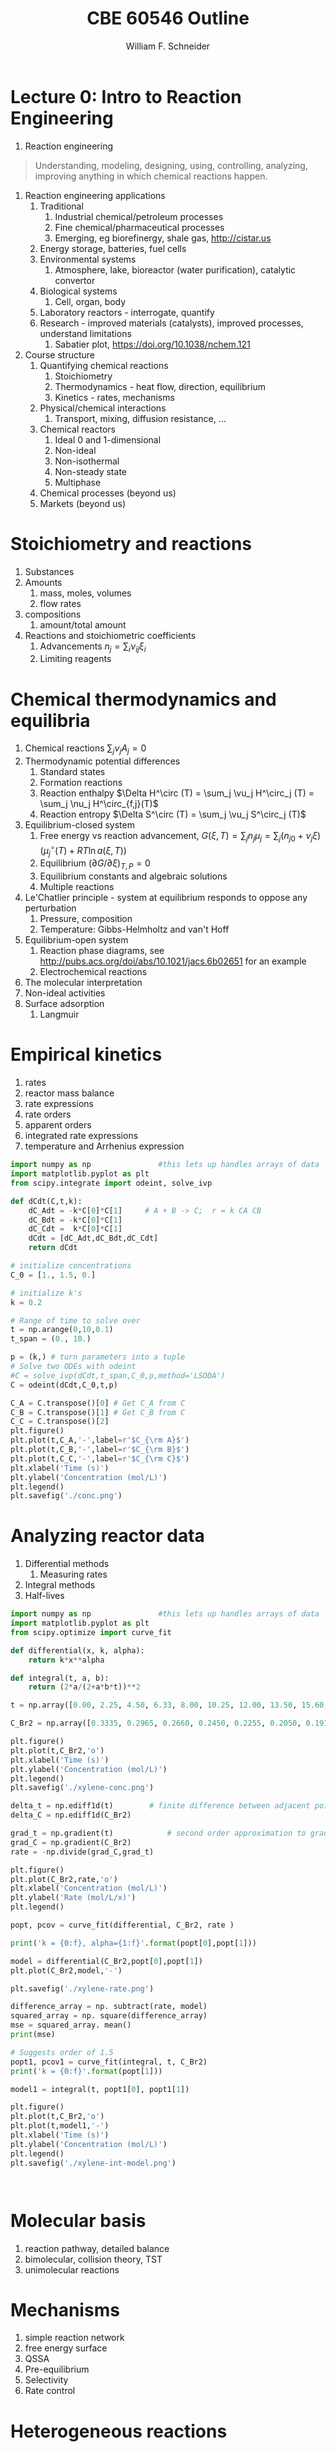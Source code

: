 #+BEGIN_OPTIONS
#+AUTHOR: William F. Schneider
#+TITLE: CBE 60546 Outline
#+EMAIL: wschneider@nd.edu
#+LATEX_CLASS_OPTIONS: [11pt]
#+LATEX_HEADER:\usepackage{geometry}
#+LATEX_HEADER:\geometry{margin=1.0in}
#+LATEX_HEADER:\usepackage{outline}
#+LATEX_HEADER:\usepackage{amsmath}
#+LATEX_HEADER:\usepackage{graphicx}
#+LATEX_HEADER:\usepackage{epstopdf}
#+LATEX_HEADER:\usepackage{fancyhdr}
#+LATEX_HEADER:\usepackage{hyperref}
#+LATEX_HEADER:\usepackage[labelfont=bf]{caption}
#+LATEX_HEADER:\setlength{\headheight}{15.2pt}
#+LATEX_HEADER:\def\dbar{{\mathchar'26\mkern-12mu d}}
#+LATEX_HEADER:\pagestyle{fancy}
#+LATEX_HEADER:\fancyhf{}
#+LATEX_HEADER:\renewcommand{\headrulewidth}{0.5pt}
#+LATEX_HEADER:\renewcommand{\footrulewidth}{0.5pt}
#+LATEX_HEADER:\lfoot{\today}
#+LATEX_HEADER:\cfoot{\copyright\ 2017 W.\ F.\ Schneider}
#+LATEX_HEADER:\rfoot{\thepage}
#+LATEX_HEADER:\lhead{\em{Advanced Chemical Reaction Engineering}}
#+LATEX_HEADER:\rhead{ND CBE 60546}

#+EXPORT_EXCLUDE_TAGS: noexport
#+OPTIONS: toc:nil
#+OPTIONS: H:3 num:3
#+OPTIONS: ':t
#+END_OPTIONS
* Lecture 0: Intro to Reaction Engineering
1. Reaction engineering
#+BEGIN_QUOTE
Understanding, modeling, designing, using, controlling, analyzing, improving anything in which chemical reactions happen.
#+END_QUOTE
1. Reaction engineering applications
   1. Traditional
      1. Industrial chemical/petroleum processes
      2. Fine chemical/pharmaceutical processes
      3. Emerging, eg biorefinergy, shale gas, [[http://cistar.us]]
   2. Energy storage, batteries, fuel cells
   3. Environmental systems
      1. Atmosphere, lake, bioreactor (water purification), catalytic convertor
   4. Biological systems
      1. Cell, organ, body
   5. Laboratory reactors - interrogate, quantify
   6. Research - improved materials (catalysts), improved processes, understand limitations
      1. Sabatier plot, [[https://doi.org/10.1038/nchem.121]]
2. Course structure
   1. Quantifying chemical reactions
      1. Stoichiometry
      2. Thermodynamics - heat flow, direction, equilibrium
      3. Kinetics - rates, mechanisms
   2. Physical/chemical interactions
      1. Transport, mixing, diffusion resistance, ...
   3. Chemical reactors
      1. Ideal 0 and 1-dimensional
      2. Non-ideal
      3. Non-isothermal
      4. Non-steady state
      5. Multiphase
   4. Chemical processes (beyond us)
   5. Markets (beyond us)

* Stoichiometry and reactions
1. Substances
2. Amounts
   1. mass, moles, volumes
   2. flow rates
3. compositions
   1. amount/total amount
4. Reactions and stoichiometric coefficients
   1. Advancements \(n_j = \sum_i \nu_{ij} \xi_i \)
   2. Limiting reagents 
* Chemical thermodynamics and equilibria
1. Chemical reactions \( \sum_j \nu_j A_j = 0 \)
2. Thermodynamic potential differences
   1. Standard states
   2. Formation reactions
   3. Reaction enthalpy $\Delta H^\circ (T) = \sum_j \vu_j H^\circ_j (T) = \sum_j \nu_j H^\circ_{f,j}(T)$
   4. Reaction entropy $\Delta S^\circ (T) =  \sum_j \vu_j S^\circ_j (T)$
3. Equilibrium-closed system
   1. Free energy vs reaction advancement, \(G(\xi,T) = \sum_j n_j\mu_j = \sum_j \left (n_{j0} + \nu_j \xi \right ) \left (\mu_j^\circ(T) + RT \ln a(\xi,T) \right ) \)
   2. Equilibrium \( (\partial G / \partial \xi)_{T,P} = 0 \)
   3. Equilibrium constants and algebraic solutions
   4. Multiple reactions
4. Le'Chatlier principle - system at equilibrium responds to oppose any perturbation
   1. Pressure, composition
   2. Temperature: Gibbs-Helmholtz and van't Hoff
5. Equilibrium-open system
   1. Reaction phase diagrams, see [[http://pubs.acs.org/doi/abs/10.1021/jacs.6b02651]] for an example
   2. Electrochemical reactions
6. The molecular interpretation
7. Non-ideal activities
8. Surface adsorption
   1. Langmuir


** Non-equilibrium thermodynamics :noexport:
#+BEGIN_EXPORT LaTeX
\begin{table}
\begin{center}
\caption{Physical units}
\begin{tabular}{|lrlrl|}
  \hline
  $N_\mathrm{Av}$: & $6.02214 \times 10^{23}$& mol$^{-1}$  & & \\
  1 amu: & $1.6605\times 10^{-27}$ & kg & & \\
  $k_\mathrm{B}$: & $1.38065\times 10^{-23}$ & J~K$^{-1}$ & $8.61734\times
  10^{-5}$ & eV K$^{-1}$\\
  $R$: & 8.314472 & J K$^{-1}$ mol$^{-1}$ & $8.2057 \times 10^{-2}$ & l atm mol$^{-1}$ K$^{-1}$\\
  $\sigma_\mathrm{SB}$: & $5.6704\times 10^{-8}$ & J s$^{-1}$ m$^{-2}$ K$^{-4}$ & & \\
  $c$: & $2.99792458\times 10^8$ & m s$^{-1}$ & & \\
  $h$: & $6.62607\times 10^{-34}$ & J s & $4.13566\times 10^{-15}$ & eV s
  \\
  $\hbar$: & $1.05457\times 10^{-34}$ & J s & $6.58212\times 10^{-16}$&  eV s \\
  $hc$: & 1239.8 & eV nm  & & \\
  $e$: & $1.60218\times 10^{-19}$ &  C & & \\
  $m_e:$ & $9.10938215\times 10^{-31}$ & kg &0.5109989 & MeV c$^{-2}$  \\
  $\epsilon_0$: & $8.85419 \times 10^{-12}$ & C$^2$ J$^{-1}$ m$^{-1}$ & $5.52635\times
  10^{-3}$ & $e^2$ \AA$^{-1}$ eV$^{-1}$ \\
  $e^2/4\pi\epsilon_0$: & $2.30708 \times 10^{-28}$&  J m & 14.39964 & eV \AA\\
  $a_0$: & $0.529177 \times 10^{-10}$ & m & 0.529177 & \AA\\
  $E_\mathrm{H} $: & 1 & Ha & 27.212 & eV \\
  \hline
\end{tabular}
\end{center}
\end{table}
#+END_EXPORT



* Empirical kinetics
1. rates
2. reactor mass balance
3. rate expressions
4. rate orders
5. apparent orders
6. integrated rate expressions
7. temperature and Arrhenius expression

#+BEGIN_SRC python
import numpy as np               #this lets up handles arrays of data
import matplotlib.pyplot as plt
from scipy.integrate import odeint, solve_ivp

def dCdt(C,t,k):
    dC_Adt = -k*C[0]*C[1]     # A + B -> C;  r = k CA CB
    dC_Bdt = -k*C[0]*C[1]
    dC_Cdt =  k*C[0]*C[1]
    dCdt = [dC_Adt,dC_Bdt,dC_Cdt] 
    return dCdt

# initialize concentrations
C_0 = [1., 1.5, 0.]

# initialize k's
k = 0.2

# Range of time to solve over
t = np.arange(0,10,0.1) 
t_span = (0., 10.)

p = (k,) # turn parameters into a tuple
# Solve two ODEs with odeint
#C = solve_ivp(dCdt,t_span,C_0,p,method='LSODA')
C = odeint(dCdt,C_0,t,p)

C_A = C.transpose()[0] # Get C_A from C
C_B = C.transpose()[1] # Get C_B from C
C_C = C.transpose()[2]
plt.figure()
plt.plot(t,C_A,'-',label=r'$C_{\rm A}$')
plt.plot(t,C_B,'-',label=r'$C_{\rm B}$')
plt.plot(t,C_C,'-',label=r'$C_{\rm C}$')
plt.xlabel('Time (s)')
plt.ylabel('Concentration (mol/L)')
plt.legend()
plt.savefig('./conc.png')
#+END_SRC

#+RESULTS:

[[./conc.png]]
#+RESULTS:

* Analyzing reactor data
1. Differential methods
   1. Measuring rates
2. Integral methods
3. Half-lives


#+BEGIN_SRC python
import numpy as np               #this lets up handles arrays of data
import matplotlib.pyplot as plt
from scipy.optimize import curve_fit

def differential(x, k, alpha):
    return k*x**alpha

def integral(t, a, b):
    return (2*a/(2+a*b*t))**2

t = np.array([0.00, 2.25, 4.50, 6.33, 8.00, 10.25, 12.00, 13.50, 15.60, 17.85, 19.60, 27.00, 30.00, 38.00, 41.00, 45.00, 47.00, 57.00, 63.00])

C_Br2 = np.array([0.3335, 0.2965, 0.2660, 0.2450, 0.2255, 0.2050, 0.1910, 0.1794, 0.1632, 0.1500, 0.1429, 0.1160, 0.1053, 0.0830, 0.0767, 0.0705, 0.0678, 0.0553, 0.0482])

plt.figure()
plt.plot(t,C_Br2,'o')
plt.xlabel('Time (s)')
plt.ylabel('Concentration (mol/L)')
plt.legend()
plt.savefig('./xylene-conc.png')

delta_t = np.ediff1d(t)        # finite difference between adjacent points
delta_C = np.ediff1d(C_Br2)

grad_t = np.gradient(t)            # second order approximation to gradient, allowing for unequal step size
grad_C = np.gradient(C_Br2)
rate = -np.divide(grad_C,grad_t)

plt.figure()
plt.plot(C_Br2,rate,'o')
plt.xlabel('Concentration (mol/L)')
plt.ylabel('Rate (mol/L/x)')
plt.legend()

popt, pcov = curve_fit(differential, C_Br2, rate )

print('k = {0:f}, alpha={1:f}'.format(popt[0],popt[1]))

model = differential(C_Br2,popt[0],popt[1])
plt.plot(C_Br2,model,'-')

plt.savefig('./xylene-rate.png')

difference_array = np. subtract(rate, model)
squared_array = np. square(difference_array)
mse = squared_array. mean()
print(mse)

# Suggests order of 1.5
popt1, pcov1 = curve_fit(integral, t, C_Br2)
print('k = {0:f}'.format(popt[1]))

model1 = integral(t, popt1[0], popt1[1])

plt.figure()
plt.plot(t,C_Br2,'o')
plt.plot(t,model1,'-')
plt.xlabel('Time (s)')
plt.ylabel('Concentration (mol/L)')
plt.legend()
plt.savefig('./xylene-int-model.png')


#+END_SRC

#+RESULTS:
: k = 0.085277, alpha=1.450860
: 2.4942019231742367e-07
: k = 1.450860


#+BEGIN_SRC python  

#+END_SRC

[[./xylene-conc.png]]
[[./xylene-rate.png]]
[[./xylene-int-model.png]]
#+RESULTS:

* Molecular basis
1. reaction pathway, detailed balance
2. bimolecular, collision theory, TST
3. unimolecular reactions

* Mechanisms
1. simple reaction network
2. free energy surface
3. QSSA
4. Pre-equilibrium
5. Selectivity
6. Rate control

* Heterogeneous reactions
1. adsorption, L-H
2. TPD
3. catalysis
4. Sabatier analysis

* Liquid-phase reactions

#+BEGIN_EXPORT LaTeX
 \begin{table}
 \begin{center}
     \caption{\large{Equilibrium and Rate Constants}}
    \begin{description}
    \item[Equilibrium Constants] $a~\text{A} + b~\text{B} \rightleftharpoons c~\text{C} + d~\text{D} $
      \begin{eqnarray*}
        K_{eq}(T) &=& e^{\Delta S^\circ(T,V)/k_B}e^{-\Delta H^\circ(T,V)/k_BT}
        \\ \\
             K_c(T) &=&
            \left(\frac{1}{c^\circ}\right)^{\nu_c+\nu_d-\nu_a-\nu_b}\frac{(q_c/V)^{\nu_c}(q_d/V)^{\nu_d}}{(q_a/V)^{\nu_a}(q_b/V)^{\nu_b}}e^{-\Delta
             E(0)\beta}\\ \\
             K_p(T) &=&
           \left(\frac{k_BT}{P^\circ}\right)^{\nu_c+\nu_d-\nu_a-\nu_b}\frac{(q_c/V)^{\nu_c}(q_d/V)^{\nu_d}}{(q_a/V)^{\nu_a}(q_b/V)^{\nu_b}}e^{-\Delta
             E(0)\beta}
 \end{eqnarray*}
 \item[Unimolecular Reaction] $\text[A] \rightleftharpoons [\text{A} ]^\ddagger
   \rightarrow C$
       \begin{displaymath}
         k(T)=\nu^\ddagger \bar K^\ddagger=\frac{k_B T}{h} \frac{\bar{q}_\ddagger(T)/V}{q_A(T)/V}
           e^{-\Delta E^\ddagger(0)\beta}
       \end{displaymath}
 \begin{center}
       \begin{tabular}{cc}
       $ \displaystyle E_a =\Delta H^{\circ\ddagger}+k_B T $
       & $ \displaystyle A = e^1\frac{k_B T}{h} e^{\Delta S^{\circ\ddagger}} $
       \end{tabular}
 \end{center}
 \item[Bimolecular Reaction] $
         \mathrm{A} + \mathrm{B} \rightleftharpoons [ \mathrm{AB}]^\ddagger
         \rightarrow \text{C}$
       \begin{displaymath}
         k(T)=\nu^\ddagger \bar K^\ddagger=\frac{k_B T}{h} \frac{q_\ddagger(T)/V}{(q_A(T)/V)(q_B(T)/V)}\left
           (\frac{1}{c^\circ}\right )^{-1}
         e^{-\Delta E^\ddagger(0)\beta}
       \end{displaymath}
       \begin{center}
         \begin{tabular}{cc}
         $ \displaystyle E_a  =\Delta H^{\circ\ddagger}+2 k_B T $ & $ \displaystyle
         A  = e^2\frac{k_B T}{h} e^{\Delta S^{\circ\ddagger}} $
       \end{tabular}
       \end{center}
    \end{description}
  \end{center}
  \end{table}
#+END_EXPORT
